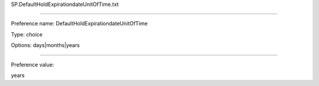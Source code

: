 SP.DefaultHoldExpirationdateUnitOfTime.txt

----------

Preference name: DefaultHoldExpirationdateUnitOfTime

Type: choice

Options: days|months|years

----------

Preference value: 



years


























